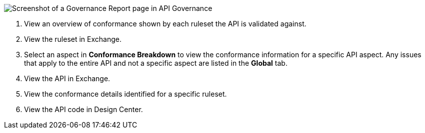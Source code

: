 // Partial reused in index.adoc and fix-instance-conformance-issues.adoc 

image::api-gov-apim-governance-report.png[Screenshot of a Governance Report page in API Governance]

[calloutlist]
. View an overview of conformance shown by each ruleset the API is validated against.
. View the ruleset in Exchange.
. Select an aspect in *Conformance Breakdown* to view the conformance information for a specific API aspect. Any issues that apply to the entire API and not a specific aspect are listed in the *Global* tab.
. View the API in Exchange.
. View the conformance details identified for a specific ruleset.
. View the API code in Design Center.